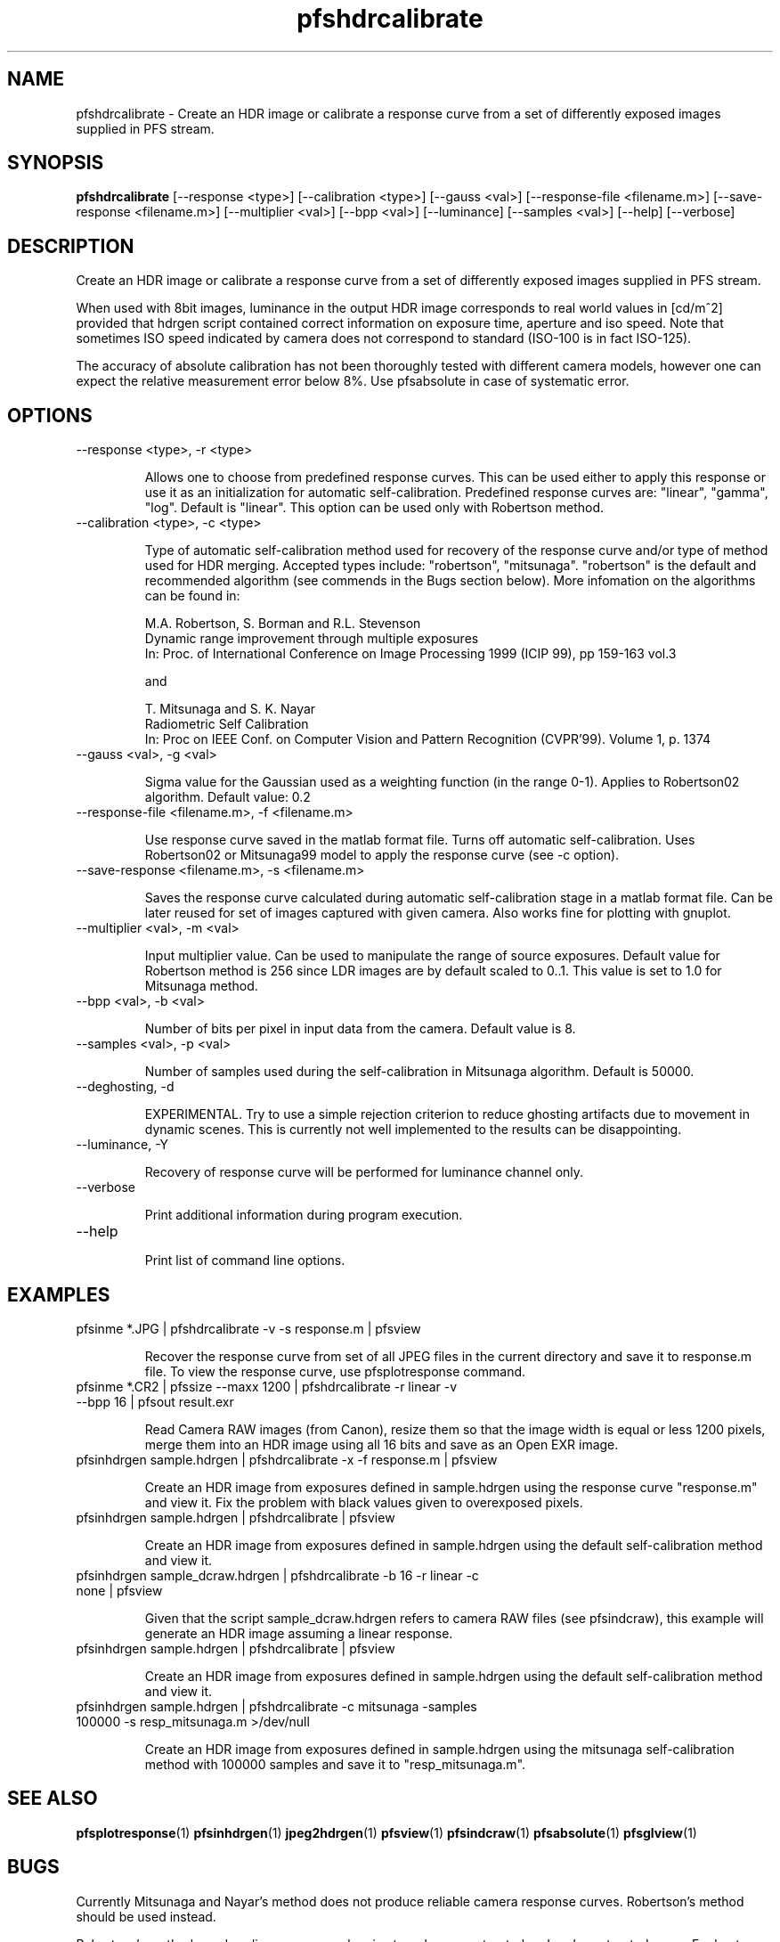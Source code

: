 .TH "pfshdrcalibrate" 1
.SH NAME
pfshdrcalibrate \- Create an HDR image or calibrate a response curve
from a set of differently exposed images supplied in PFS stream.

.SH SYNOPSIS
.B pfshdrcalibrate
[--response <type>] [--calibration <type>]
[--gauss <val>]
[--response-file <filename.m>]
[--save-response <filename.m>]
[--multiplier <val>] [--bpp <val>]
[--luminance] [--samples <val>]
[--help] [--verbose]

.SH DESCRIPTION
Create an HDR image or calibrate a response curve from a set of
differently exposed images supplied in PFS stream.

When used with 8bit images, luminance in the output HDR image
corresponds to real world values in [cd/m^2] provided that hdrgen
script contained correct information on exposure time, aperture and
iso speed. Note that sometimes ISO speed indicated by camera does not
correspond to standard (ISO-100 is in fact ISO-125).

The accuracy of absolute calibration has not been thoroughly tested
with different camera models, however one can expect the relative
measurement error below 8%. Use pfsabsolute in case of systematic
error.

.SH OPTIONS
.TP
--response <type>, -r <type>

Allows one to choose from predefined response curves. This can be used
either to apply this response or use it as an initialization for
automatic self-calibration. Predefined response curves are: "linear",
"gamma", "log". Default is "linear". This option can be used only with Robertson method.

.TP
--calibration <type>, -c <type>

Type of automatic self-calibration method used for recovery of the
response curve and/or type of method used for HDR merging. Accepted
types include: "robertson", "mitsunaga". "robertson" is the default
and recommended algorithm (see commends in the Bugs section
below). More infomation on the algorithms can be found in:
.IP
M.A. Robertson,  S. Borman and R.L. Stevenson
.PD 0
.IP
Dynamic range improvement through multiple exposures
.IP
In: Proc. of International Conference on Image Processing 1999 (ICIP 99), pp 159-163 vol.3
.PD
.IP
and
.IP
T. Mitsunaga and S. K. Nayar
.PD 0
.IP
Radiometric Self Calibration
.IP
In: Proc on IEEE Conf. on Computer Vision and Pattern Recognition (CVPR'99). Volume 1, p. 1374
.PD
.TP
--gauss <val>, -g <val>

Sigma value for the Gaussian used as a weighting function (in the
range 0-1). Applies to Robertson02 algorithm. Default value: 0.2

.TP
--response-file <filename.m>, -f <filename.m>

Use response curve saved in the matlab format file. Turns off
automatic self-calibration. Uses Robertson02 or Mitsunaga99 model to apply the
response curve (see -c option).

.TP
--save-response <filename.m>, -s <filename.m>

Saves the response curve calculated during automatic self-calibration
stage in a matlab format file. Can be later reused for set of images
captured with given camera. Also works fine for plotting with gnuplot.

.TP
--multiplier <val>, -m <val>

Input multiplier value. Can be used to manipulate the range of source
exposures. Default value for Robertson method is 256 since LDR images
are by default scaled to 0..1. This value is set to 1.0 for Mitsunaga
method.

.TP
--bpp <val>, -b <val>

Number of bits per pixel in input data from the camera. Default value
is 8.

.TP
--samples <val>, -p <val>

Number of samples used during the self-calibration in Mitsunaga
algorithm. Default is 50000.

.TP
--deghosting, -d

EXPERIMENTAL. Try to use a simple rejection criterion to reduce
ghosting artifacts due to movement in dynamic scenes. This is
currently not well implemented to the results can be disappointing.

.TP
--luminance, -Y

Recovery of response curve will be performed for luminance channel only.

.TP
--verbose

Print additional information during program execution.
.TP
--help

Print list of command line options.

.SH EXAMPLES
.TP
pfsinme *.JPG | pfshdrcalibrate -v -s response.m | pfsview
.IP
Recover the response curve from set of all JPEG files in the current
directory and save it to response.m file. To view the response curve,
use pfsplotresponse command.
.TP
pfsinme *.CR2 | pfssize  --maxx 1200 | pfshdrcalibrate -r linear -v --bpp 16 | pfsout result.exr
.IP
Read Camera RAW images (from Canon), resize them so that the image
width is equal or less 1200 pixels, merge them into an HDR image
using all 16 bits and save as an Open EXR image.
.TP
pfsinhdrgen sample.hdrgen | pfshdrcalibrate -x -f response.m | pfsview
.IP
Create an HDR image from exposures defined in sample.hdrgen using the
response curve "response.m" and view it. Fix the problem with black
values given to overexposed pixels.
.TP
pfsinhdrgen sample.hdrgen | pfshdrcalibrate | pfsview
.IP
Create an HDR image from exposures defined in sample.hdrgen using the
default self-calibration method and view it.
.TP
pfsinhdrgen sample_dcraw.hdrgen | pfshdrcalibrate -b 16 -r linear -c none | pfsview
.IP
Given that the script sample_dcraw.hdrgen refers to camera RAW files
(see pfsindcraw), this example will generate an HDR image assuming a
linear response.
.TP
pfsinhdrgen sample.hdrgen | pfshdrcalibrate | pfsview
.IP
Create an HDR image from exposures defined in sample.hdrgen using the
default self-calibration method and view it.
.TP
pfsinhdrgen sample.hdrgen | pfshdrcalibrate -c mitsunaga -samples 100000 -s resp_mitsunaga.m >/dev/null
.IP
Create an HDR image from exposures defined in sample.hdrgen using the
mitsunaga self-calibration method with 100000 samples and save it to "resp_mitsunaga.m".
.SH "SEE ALSO"
.BR pfsplotresponse (1)
.BR pfsinhdrgen (1)
.BR jpeg2hdrgen (1)
.BR pfsview (1)
.BR pfsindcraw (1)
.BR pfsabsolute (1)
.BR pfsglview (1)
.SH BUGS
Currently Mitsunaga and Nayar's method does not produce reliable
camera response curves. Robertson's method should be used instead.
.PP
Robertson's method may banding or wrong colors in strongly over-saturated
and under-saturated areas. For best results, there should be a sufficient
numbers of exposures in which no pixels is over- or under-saturated in
all the exposures. It is possible to fix these issues with some
heuristics (as most HDR merging software does), but it is currently
not done in this release. pfscalibration was meant to be used for
research purposes and getting accurate result is more important than
generating good looking images. The heuristics could hide the well
visible artifacts, but would also introduce error to the measurements.
.PP
For any other issues please report bugs and comments on implementation
to the discussion group http://groups.google.com/group/pfstools

